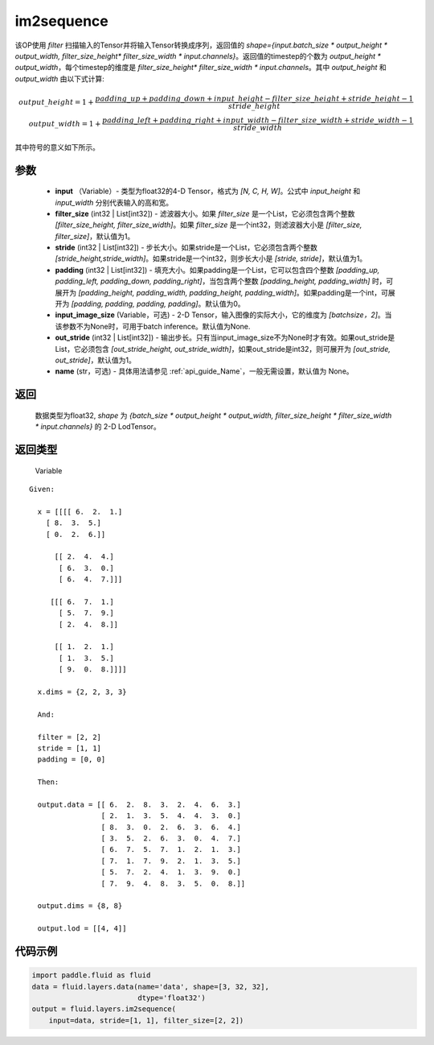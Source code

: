 .. _cn_api_fluid_layers_im2sequence:

im2sequence
-------------------------------


.. py:function:: paddle.fluid.layers.im2sequence(input, filter_size=1, stride=1, padding=0, input_image_size=None, out_stride=1, name=None)




该OP使用 `filter` 扫描输入的Tensor并将输入Tensor转换成序列，返回值的 `shape={input.batch_size * output_height * output_width, filter_size_height* filter_size_width * input.channels}`。返回值的timestep的个数为 `output_height * output_width`，每个timestep的维度是 `filter_size_height* filter_size_width * input.channels`。其中 `output_height` 和 `output_width` 由以下式计算:


.. math::
    output\_height = 1 + \frac{padding\_up + padding\_down + input\_height - filter\_size\_height + stride\_height-1}{stride\_height} \\
    output\_width = 1 + \frac{padding\_left + padding\_right + input\_width - filter\_size\_width + stride\_width-1}{stride\_width}

其中符号的意义如下所示。

参数
::::::::::::

  - **input** （Variable）- 类型为float32的4-D Tensor，格式为 `[N, C, H, W]`。公式中 `input_height` 和 `input_width` 分别代表输入的高和宽。
  - **filter_size** (int32 | List[int32]) - 滤波器大小。如果 `filter_size` 是一个List，它必须包含两个整数 `[filter_size_height, filter_size_width]`。如果 `filter_size` 是一个int32，则滤波器大小是 `[filter_size, filter_size]`，默认值为1。
  - **stride** (int32 | List[int32]) - 步长大小。如果stride是一个List，它必须包含两个整数 `[stride_height,stride_width]`。如果stride是一个int32，则步长大小是 `[stride, stride]`，默认值为1。
  - **padding** (int32 | List[int32]) - 填充大小。如果padding是一个List，它可以包含四个整数 `[padding_up, padding_left, padding_down, padding_right]`，当包含两个整数 `[padding_height, padding_width]` 时，可展开为 `[padding_height, padding_width, padding_height, padding_width]`。如果padding是一个int，可展开为 `[padding, padding, padding, padding]`。默认值为0。
  - **input_image_size** (Variable，可选) - 2-D Tensor，输入图像的实际大小，它的维度为 `[batchsize，2]`。当该参数不为None时，可用于batch inference。默认值为None.
  - **out_stride** (int32 | List[int32]) - 输出步长。只有当input_image_size不为None时才有效。如果out_stride是List，它必须包含 `[out_stride_height, out_stride_width]`，如果out_stride是int32，则可展开为 `[out_stride, out_stride]`，默认值为1。
  - **name** (str，可选) - 具体用法请参见  :ref:`api_guide_Name`，一般无需设置，默认值为 None。

返回
::::::::::::
 数据类型为float32, `shape` 为 `{batch_size * output_height * output_width, filter_size_height * filter_size_width * input.channels}` 的 2-D LodTensor。

返回类型
::::::::::::
 Variable

::

  Given:

    x = [[[[ 6.  2.  1.]
      [ 8.  3.  5.]
      [ 0.  2.  6.]]

        [[ 2.  4.  4.]
         [ 6.  3.  0.]
         [ 6.  4.  7.]]]

       [[[ 6.  7.  1.]
         [ 5.  7.  9.]
         [ 2.  4.  8.]]

        [[ 1.  2.  1.]
         [ 1.  3.  5.]
         [ 9.  0.  8.]]]]

    x.dims = {2, 2, 3, 3}

    And:

    filter = [2, 2]
    stride = [1, 1]
    padding = [0, 0]

    Then:

    output.data = [[ 6.  2.  8.  3.  2.  4.  6.  3.]
                   [ 2.  1.  3.  5.  4.  4.  3.  0.]
                   [ 8.  3.  0.  2.  6.  3.  6.  4.]
                   [ 3.  5.  2.  6.  3.  0.  4.  7.]
                   [ 6.  7.  5.  7.  1.  2.  1.  3.]
                   [ 7.  1.  7.  9.  2.  1.  3.  5.]
                   [ 5.  7.  2.  4.  1.  3.  9.  0.]
                   [ 7.  9.  4.  8.  3.  5.  0.  8.]]

    output.dims = {8, 8}

    output.lod = [[4, 4]]


代码示例
::::::::::::

..  code-block:: python

    import paddle.fluid as fluid
    data = fluid.layers.data(name='data', shape=[3, 32, 32],
                             dtype='float32')
    output = fluid.layers.im2sequence(
        input=data, stride=[1, 1], filter_size=[2, 2])










